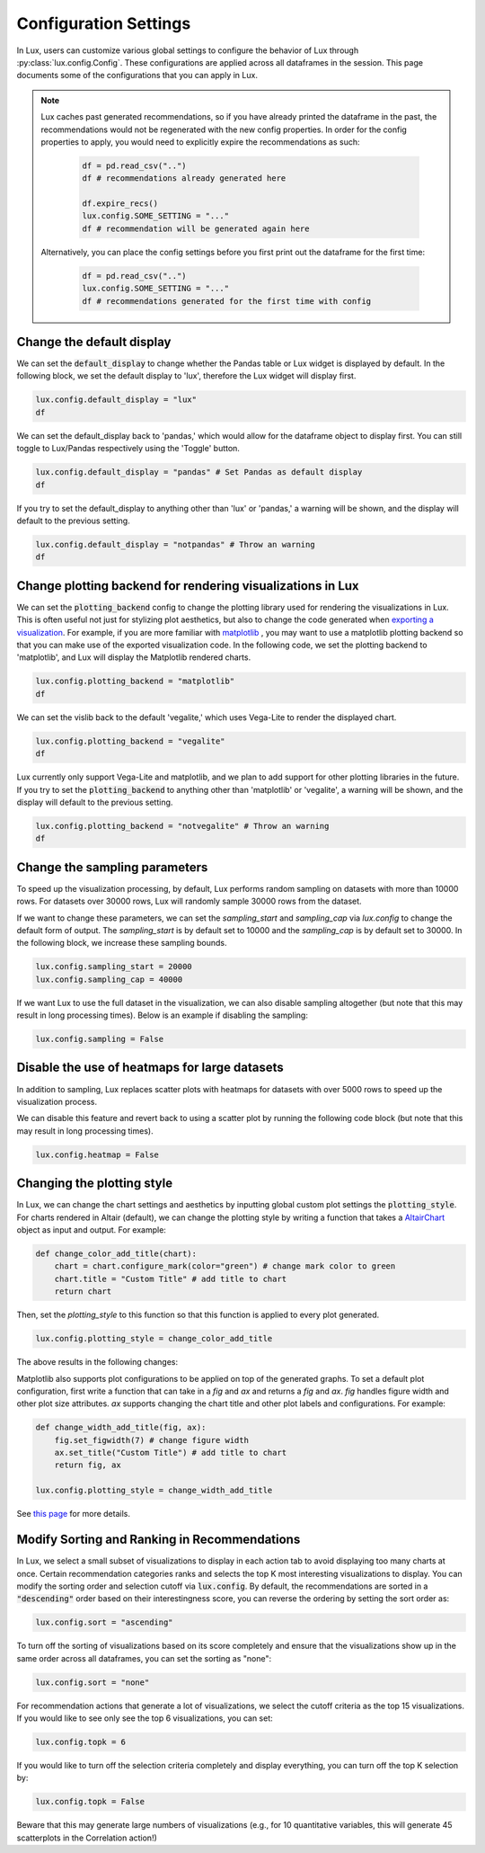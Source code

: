 ***********************
Configuration Settings 
***********************

In Lux, users can customize various global settings to configure the behavior of Lux through :py:class:`lux.config.Config`. These configurations are applied across all dataframes in the session. This page documents some of the configurations that you can apply in Lux.

.. note::

    Lux caches past generated recommendations, so if you have already printed the dataframe in the past, the recommendations would not be regenerated with the new config properties. In order for the config properties to apply, you would need to explicitly expire the recommendations as such:
        
        .. code-block:: python

            df = pd.read_csv("..")
            df # recommendations already generated here

            df.expire_recs()
            lux.config.SOME_SETTING = "..."
            df # recommendation will be generated again here

    Alternatively, you can place the config settings before you first print out the dataframe for the first time: 
        
        .. code-block:: python

            df = pd.read_csv("..")
            lux.config.SOME_SETTING = "..."
            df # recommendations generated for the first time with config


Change the default display 
~~~~~~~~~~~~~~~~~~~~~~~~~~~

We can set the :code:`default_display` to change whether the Pandas table or Lux widget is displayed by default. In the following block, we set the default display to 'lux', therefore the Lux widget will display first.

.. code-block:: python

    lux.config.default_display = "lux" 
    df

.. image:: https://github.com/lux-org/lux-resources/blob/master/doc_img/display-1.png?raw=true
  :width: 700
  :align: center

We can set the default_display back to 'pandas,' which would allow for the dataframe object to display first. You can still toggle to Lux/Pandas respectively using the 'Toggle' button.

.. code-block:: python

    lux.config.default_display = "pandas" # Set Pandas as default display
    df

.. image:: https://github.com/lux-org/lux-resources/blob/master/doc_img/display-2.png?raw=true
  :width: 700
  :align: center

If you try to set the default_display to anything other than 'lux' or 'pandas,' a warning will be shown, and the display will default to the previous setting.

.. code-block:: python
    
    lux.config.default_display = "notpandas" # Throw an warning
    df

.. image:: https://github.com/lux-org/lux-resources/blob/master/doc_img/display-3.png?raw=true
  :width: 700
  :align: center

Change plotting backend for rendering visualizations in Lux
~~~~~~~~~~~~~~~~~~~~~~~~~~~~~~~~~~~~~~~~~~~~~~~~~~~~~~~~~~~~~~~~~~~

We can set the :code:`plotting_backend` config to change the plotting library used for rendering the visualizations in Lux. 
This is often useful not just for stylizing plot aesthetics, but also to change the code generated when `exporting a visualization <https://lux-api.readthedocs.io/en/latest/source/guide/export.html>`__.
For example, if you are more familiar with `matplotlib <https://matplotlib.org/>`__ , you may want to use a matplotlib plotting backend so that you can make use of the exported visualization code. In the following code, we set the plotting backend to 'matplotlib', and Lux will display the Matplotlib rendered charts.

.. code-block:: python

    lux.config.plotting_backend = "matplotlib" 
    df

.. image:: https://github.com/lux-org/lux-resources/blob/master/doc_img/vislib-1.png?raw=true
  :width: 700
  :align: center

We can set the vislib back to the default 'vegalite,' which uses Vega-Lite to render the displayed chart.

.. code-block:: python

    lux.config.plotting_backend = "vegalite" 
    df

.. image:: https://github.com/lux-org/lux-resources/blob/master/doc_img/display-1.png?raw=true
  :width: 700
  :align: center

Lux currently only support Vega-Lite and matplotlib, and we plan to add support for other plotting libraries in the future. If you try to set the :code:`plotting_backend` to anything other than 'matplotlib' or 'vegalite', a warning will be shown, and the display will default to the previous setting.

.. code-block:: python
    
    lux.config.plotting_backend = "notvegalite" # Throw an warning
    df

.. image:: https://github.com/lux-org/lux-resources/blob/master/doc_img/vislib-2.png?raw=true

  :width: 700
  :align: center

Change the sampling parameters 
~~~~~~~~~~~~~~~~~~~~~~~~~~~~~~~

To speed up the visualization processing, by default, Lux performs random sampling on datasets with more than 10000 rows. For datasets over 30000 rows, Lux will randomly sample 30000 rows from the dataset.

If we want to change these parameters, we can set the `sampling_start` and `sampling_cap` via `lux.config` to change the default form of output. The `sampling_start` is by default set to 10000 and the `sampling_cap` is by default set to 30000. In the following block, we increase these sampling bounds.

.. code-block:: python

    lux.config.sampling_start = 20000
    lux.config.sampling_cap = 40000

If we want Lux to use the full dataset in the visualization, we can also disable sampling altogether (but note that this may result in long processing times). Below is an example if disabling the sampling:

.. code-block:: python

    lux.config.sampling = False

Disable the use of heatmaps for large datasets
~~~~~~~~~~~~~~~~~~~~~~~~~~~~~~~~~~~~~~~~~~~~~~

In addition to sampling, Lux replaces scatter plots with heatmaps for datasets with over 5000 rows to speed up the visualization process.

We can disable this feature and revert back to using a scatter plot by running the following code block (but note that this may result in long processing times).

.. code-block:: python

    lux.config.heatmap = False

Changing the plotting style
~~~~~~~~~~~~~~~~~~~~~~~~~~~~

In Lux, we can change the chart settings and aesthetics by inputting global custom plot settings the :code:`plotting_style`.
For charts rendered in Altair (default), we can change the plotting style by writing a function that takes a `AltairChart <https://altair-viz.github.io/user_guide/generated/toplevel/altair.Chart.html>`_ object as input and output. For example:

.. code-block:: python

    def change_color_add_title(chart):
        chart = chart.configure_mark(color="green") # change mark color to green
        chart.title = "Custom Title" # add title to chart
        return chart

Then, set the `plotting_style` to this function so that this function is applied to every plot generated.

.. code-block:: python

    lux.config.plotting_style = change_color_add_title

The above results in the following changes:

.. image:: https://github.com/lux-org/lux-resources/blob/master/doc_img/style-2.png?raw=true
  :width: 600
  :align: center

Matplotlib also supports plot configurations to be applied on top of the generated graphs. To set a default plot configuration, first write a function that can take in a `fig` and `ax` and returns a `fig` and `ax`.
`fig` handles figure width and other plot size attributes. `ax` supports changing the chart title and other plot labels and configurations. For example:

.. code-block:: python

    def change_width_add_title(fig, ax):
        fig.set_figwidth(7) # change figure width
        ax.set_title("Custom Title") # add title to chart
        return fig, ax

    lux.config.plotting_style = change_width_add_title

See `this page <https://lux-api.readthedocs.io/en/latest/source/guide/style.html>`__ for more details.


Modify Sorting and Ranking in Recommendations
~~~~~~~~~~~~~~~~~~~~~~~~~~~~~~~~~~~~~~~~~~~~~~~

In Lux, we select a small subset of visualizations to display in each action tab to avoid displaying too many charts at once. 
Certain recommendation categories ranks and selects the top K most interesting visualizations to display.
You can modify the sorting order and selection cutoff via :code:`lux.config`.
By default, the recommendations are sorted in a :code:`"descending"` order based on their interestingness score, you can reverse the ordering by setting the sort order as:

.. code-block:: python 

    lux.config.sort = "ascending"

To turn off the sorting of visualizations based on its score completely and ensure that the visualizations show up in the same order across all dataframes, you can set the sorting as "none":

.. code-block:: python 

    lux.config.sort = "none"

For recommendation actions that generate a lot of visualizations, we select the cutoff criteria as the top 15 visualizations. If you would like to see only see the top 6 visualizations, you can set:

.. code-block:: python 

    lux.config.topk = 6

If you would like to turn off the selection criteria completely and display everything, you can turn off the top K selection by:

.. code-block:: python 

    lux.config.topk = False

Beware that this may generate large numbers of visualizations (e.g., for 10 quantitative variables, this will generate 45 scatterplots in the Correlation action!)